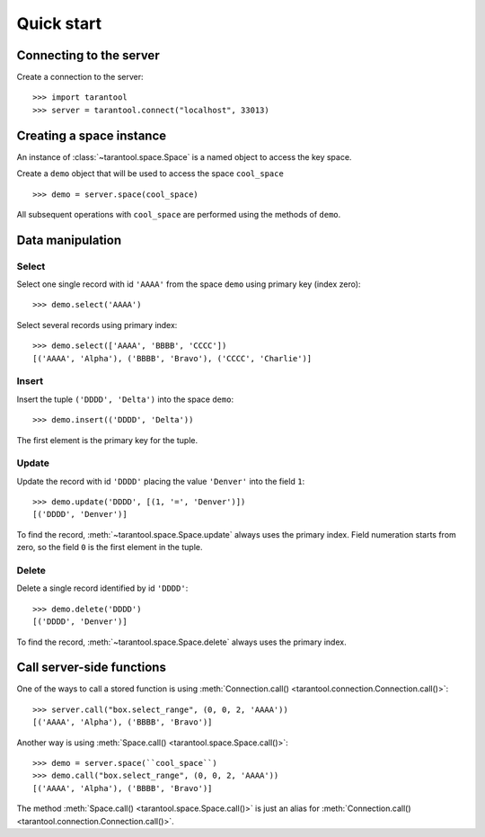Quick start
===========

Connecting to the server
------------------------

Create a connection to the server::

    >>> import tarantool
    >>> server = tarantool.connect("localhost", 33013)


Creating a space instance
-------------------------

An instance of :class:`~tarantool.space.Space` is a named object to access
the key space.

Create a ``demo`` object that will be used to access the space ``cool_space`` ::

    >>> demo = server.space(cool_space)

All subsequent operations with ``cool_space`` are performed using the methods of ``demo``.


Data manipulation
-----------------

Select
^^^^^^

Select one single record with id ``'AAAA'`` from the space ``demo`` 
using primary key (index zero)::

    >>> demo.select('AAAA')

Select several records using primary index::

    >>> demo.select(['AAAA', 'BBBB', 'CCCC'])
    [('AAAA', 'Alpha'), ('BBBB', 'Bravo'), ('CCCC', 'Charlie')]


Insert
^^^^^^

Insert the tuple ``('DDDD', 'Delta')`` into the space ``demo``::

    >>> demo.insert(('DDDD', 'Delta'))

The first element is the primary key for the tuple.


Update
^^^^^^

Update the record with id ``'DDDD'`` placing the value ``'Denver'`` 
into the field ``1``::

    >>> demo.update('DDDD', [(1, '=', 'Denver')])
    [('DDDD', 'Denver')]

To find the record, :meth:`~tarantool.space.Space.update` always uses 
the primary index.
Field numeration starts from zero, so the field ``0`` is the first element in the tuple. 


Delete
^^^^^^

Delete a single record identified by id ``'DDDD'``::

    >>> demo.delete('DDDD')
    [('DDDD', 'Denver')]

To find the record, :meth:`~tarantool.space.Space.delete` always uses 
the primary index.


Call server-side functions
--------------------------

One of the ways to call a stored function is using 
:meth:`Connection.call() <tarantool.connection.Connection.call()>`::

    >>> server.call("box.select_range", (0, 0, 2, 'AAAA'))
    [('AAAA', 'Alpha'), ('BBBB', 'Bravo')]

Another way is using 
:meth:`Space.call() <tarantool.space.Space.call()>`::

    >>> demo = server.space(``cool_space``)
    >>> demo.call("box.select_range", (0, 0, 2, 'AAAA'))
    [('AAAA', 'Alpha'), ('BBBB', 'Bravo')]

The method :meth:`Space.call() <tarantool.space.Space.call()>` is just
an alias for
:meth:`Connection.call() <tarantool.connection.Connection.call()>`.
